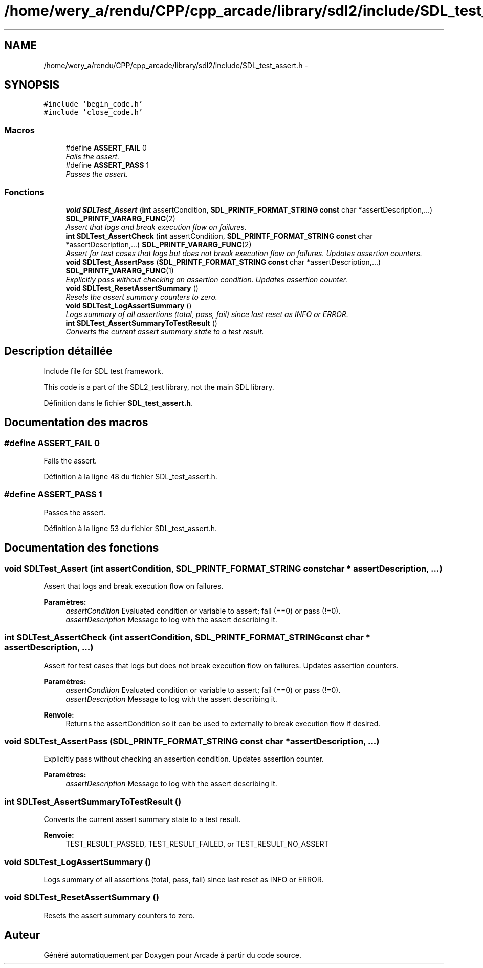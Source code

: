 .TH "/home/wery_a/rendu/CPP/cpp_arcade/library/sdl2/include/SDL_test_assert.h" 3 "Mercredi 30 Mars 2016" "Version 1" "Arcade" \" -*- nroff -*-
.ad l
.nh
.SH NAME
/home/wery_a/rendu/CPP/cpp_arcade/library/sdl2/include/SDL_test_assert.h \- 
.SH SYNOPSIS
.br
.PP
\fC#include 'begin_code\&.h'\fP
.br
\fC#include 'close_code\&.h'\fP
.br

.SS "Macros"

.in +1c
.ti -1c
.RI "#define \fBASSERT_FAIL\fP   0"
.br
.RI "\fIFails the assert\&. \fP"
.ti -1c
.RI "#define \fBASSERT_PASS\fP   1"
.br
.RI "\fIPasses the assert\&. \fP"
.in -1c
.SS "Fonctions"

.in +1c
.ti -1c
.RI "\fBvoid\fP \fBSDLTest_Assert\fP (\fBint\fP assertCondition, \fBSDL_PRINTF_FORMAT_STRING\fP \fBconst\fP char *assertDescription,\&.\&.\&.) \fBSDL_PRINTF_VARARG_FUNC\fP(2)"
.br
.RI "\fIAssert that logs and break execution flow on failures\&. \fP"
.ti -1c
.RI "\fBint\fP \fBSDLTest_AssertCheck\fP (\fBint\fP assertCondition, \fBSDL_PRINTF_FORMAT_STRING\fP \fBconst\fP char *assertDescription,\&.\&.\&.) \fBSDL_PRINTF_VARARG_FUNC\fP(2)"
.br
.RI "\fIAssert for test cases that logs but does not break execution flow on failures\&. Updates assertion counters\&. \fP"
.ti -1c
.RI "\fBvoid\fP \fBSDLTest_AssertPass\fP (\fBSDL_PRINTF_FORMAT_STRING\fP \fBconst\fP char *assertDescription,\&.\&.\&.) \fBSDL_PRINTF_VARARG_FUNC\fP(1)"
.br
.RI "\fIExplicitly pass without checking an assertion condition\&. Updates assertion counter\&. \fP"
.ti -1c
.RI "\fBvoid\fP \fBSDLTest_ResetAssertSummary\fP ()"
.br
.RI "\fIResets the assert summary counters to zero\&. \fP"
.ti -1c
.RI "\fBvoid\fP \fBSDLTest_LogAssertSummary\fP ()"
.br
.RI "\fILogs summary of all assertions (total, pass, fail) since last reset as INFO or ERROR\&. \fP"
.ti -1c
.RI "\fBint\fP \fBSDLTest_AssertSummaryToTestResult\fP ()"
.br
.RI "\fIConverts the current assert summary state to a test result\&. \fP"
.in -1c
.SH "Description détaillée"
.PP 
Include file for SDL test framework\&.
.PP
This code is a part of the SDL2_test library, not the main SDL library\&. 
.PP
Définition dans le fichier \fBSDL_test_assert\&.h\fP\&.
.SH "Documentation des macros"
.PP 
.SS "#define ASSERT_FAIL   0"

.PP
Fails the assert\&. 
.PP
Définition à la ligne 48 du fichier SDL_test_assert\&.h\&.
.SS "#define ASSERT_PASS   1"

.PP
Passes the assert\&. 
.PP
Définition à la ligne 53 du fichier SDL_test_assert\&.h\&.
.SH "Documentation des fonctions"
.PP 
.SS "\fBvoid\fP SDLTest_Assert (\fBint\fP assertCondition, \fBSDL_PRINTF_FORMAT_STRING\fP \fBconst\fP char * assertDescription,  \&.\&.\&.)"

.PP
Assert that logs and break execution flow on failures\&. 
.PP
\fBParamètres:\fP
.RS 4
\fIassertCondition\fP Evaluated condition or variable to assert; fail (==0) or pass (!=0)\&. 
.br
\fIassertDescription\fP Message to log with the assert describing it\&. 
.RE
.PP

.SS "\fBint\fP SDLTest_AssertCheck (\fBint\fP assertCondition, \fBSDL_PRINTF_FORMAT_STRING\fP \fBconst\fP char * assertDescription,  \&.\&.\&.)"

.PP
Assert for test cases that logs but does not break execution flow on failures\&. Updates assertion counters\&. 
.PP
\fBParamètres:\fP
.RS 4
\fIassertCondition\fP Evaluated condition or variable to assert; fail (==0) or pass (!=0)\&. 
.br
\fIassertDescription\fP Message to log with the assert describing it\&.
.RE
.PP
\fBRenvoie:\fP
.RS 4
Returns the assertCondition so it can be used to externally to break execution flow if desired\&. 
.RE
.PP

.SS "\fBvoid\fP SDLTest_AssertPass (\fBSDL_PRINTF_FORMAT_STRING\fP \fBconst\fP char * assertDescription,  \&.\&.\&.)"

.PP
Explicitly pass without checking an assertion condition\&. Updates assertion counter\&. 
.PP
\fBParamètres:\fP
.RS 4
\fIassertDescription\fP Message to log with the assert describing it\&. 
.RE
.PP

.SS "\fBint\fP SDLTest_AssertSummaryToTestResult ()"

.PP
Converts the current assert summary state to a test result\&. 
.PP
\fBRenvoie:\fP
.RS 4
TEST_RESULT_PASSED, TEST_RESULT_FAILED, or TEST_RESULT_NO_ASSERT 
.RE
.PP

.SS "\fBvoid\fP SDLTest_LogAssertSummary ()"

.PP
Logs summary of all assertions (total, pass, fail) since last reset as INFO or ERROR\&. 
.SS "\fBvoid\fP SDLTest_ResetAssertSummary ()"

.PP
Resets the assert summary counters to zero\&. 
.SH "Auteur"
.PP 
Généré automatiquement par Doxygen pour Arcade à partir du code source\&.
